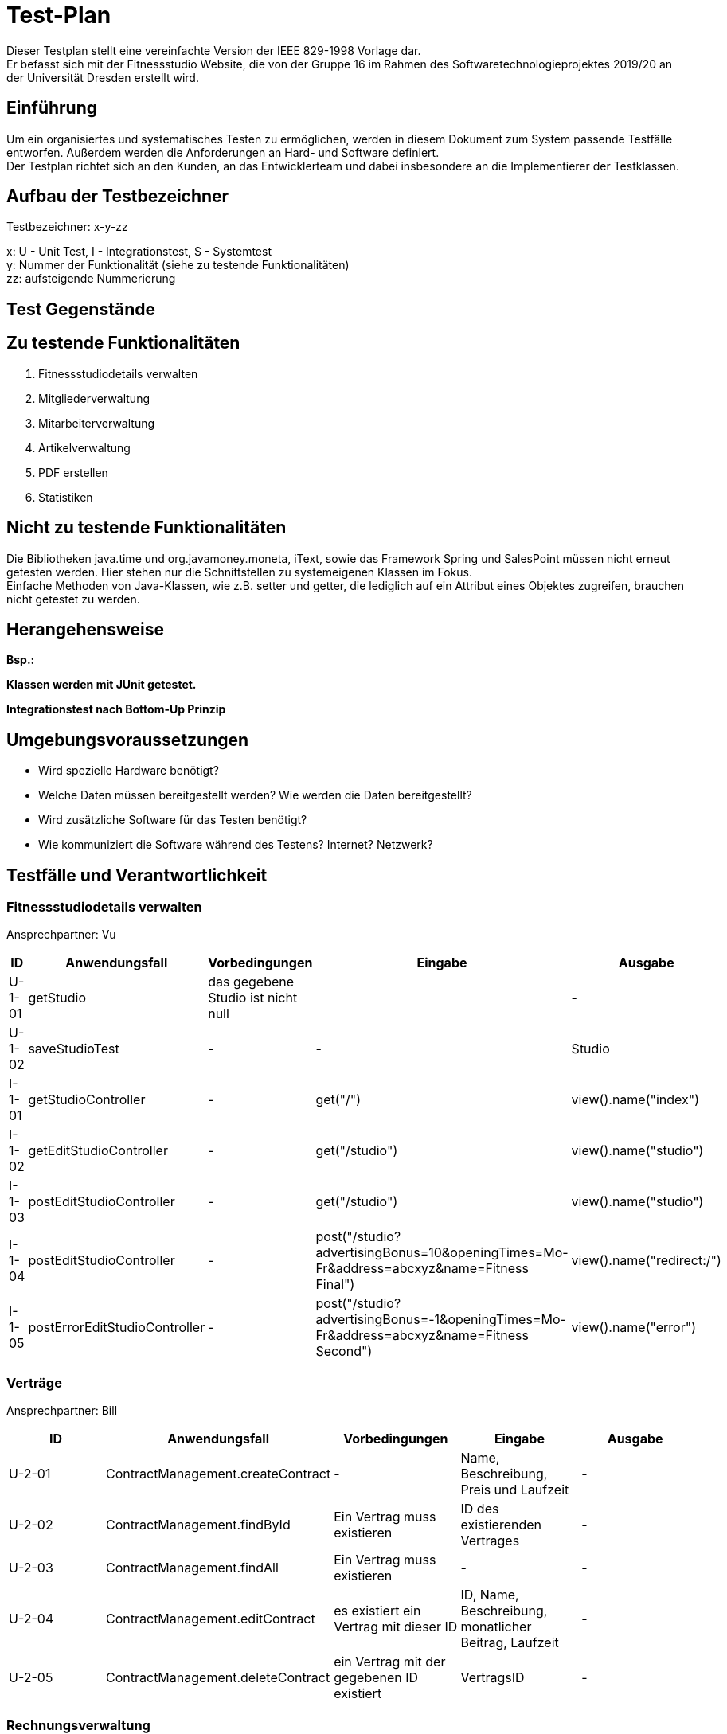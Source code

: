 = Test-Plan

Dieser Testplan stellt eine vereinfachte Version der IEEE 829-1998 Vorlage dar. +
Er befasst sich mit der Fitnessstudio Website, die von der Gruppe 16 im Rahmen des Softwaretechnologieprojektes 2019/20 an der Universität Dresden erstellt wird.

== Einführung
Um ein organisiertes und systematisches Testen zu ermöglichen, werden in diesem Dokument zum System passende Testfälle entworfen. Außerdem werden die Anforderungen an Hard- und Software definiert. +
Der Testplan richtet sich an den Kunden, an das Entwicklerteam und dabei insbesondere an die Implementierer der Testklassen.

== Aufbau der Testbezeichner
Testbezeichner: x-y-zz

x: U - Unit Test, I - Integrationstest, S - Systemtest +
y: Nummer der Funktionalität (siehe zu testende Funktionalitäten) +
zz: aufsteigende Nummerierung

== Test Gegenstände

== Zu testende Funktionalitäten

1. Fitnessstudiodetails verwalten
2. Mitgliederverwaltung
3. Mitarbeiterverwaltung
4. Artikelverwaltung
5. PDF erstellen
6. Statistiken

== Nicht zu testende Funktionalitäten
Die Bibliotheken java.time und org.javamoney.moneta, iText, sowie das Framework Spring und SalesPoint müssen nicht erneut getesten werden. Hier stehen nur die Schnittstellen zu systemeigenen Klassen im Fokus. +
Einfache Methoden von Java-Klassen, wie z.B. setter und getter, die lediglich auf ein Attribut eines Objektes zugreifen, brauchen nicht getestet zu werden.

== Herangehensweise
*Bsp.:*

*Klassen werden mit JUnit getestet.*

*Integrationstest nach Bottom-Up Prinzip*

== Umgebungsvoraussetzungen
* Wird spezielle Hardware benötigt?
* Welche Daten müssen bereitgestellt werden? Wie werden die Daten bereitgestellt?
* Wird zusätzliche Software für das Testen benötigt?
* Wie kommuniziert die Software während des Testens? Internet? Netzwerk?

== Testfälle und Verantwortlichkeit

// See http://asciidoctor.org/docs/user-manual/#tables

=== Fitnessstudiodetails verwalten 

Ansprechpartner: Vu

[options="headers"]
|===
|ID |Anwendungsfall |Vorbedingungen |Eingabe |Ausgabe

|U-1-01
|getStudio
|das gegebene Studio ist nicht null
|
|-

|U-1-02
|saveStudioTest
|-
|-
|Studio

|I-1-01
|getStudioController
|-
|get("/")
|view().name("index")

|I-1-02
|getEditStudioController
|-
|get("/studio")
|view().name("studio")

|I-1-03
|postEditStudioController
|-
|get("/studio")
|view().name("studio")

|I-1-04
|postEditStudioController
|-
|post("/studio?advertisingBonus=10&openingTimes=Mo-Fr&address=abcxyz&name=Fitness Final")
|view().name("redirect:/")

|I-1-05
|postErrorEditStudioController
|-
|post("/studio?advertisingBonus=-1&openingTimes=Mo-Fr&address=abcxyz&name=Fitness Second")
|view().name("error")

|===

=== Verträge

Ansprechpartner: Bill

[options="headers"]
|===
|ID |Anwendungsfall |Vorbedingungen |Eingabe |Ausgabe

|U-2-01
|ContractManagement.createContract
| -
|Name, Beschreibung, Preis und Laufzeit
| -

|U-2-02
|ContractManagement.findById
|Ein Vertrag muss existieren
|ID des existierenden Vertrages
| -

|U-2-03
|ContractManagement.findAll
|Ein Vertrag muss existieren
| -
| -

|U-2-04
|ContractManagement.editContract
|es existiert ein Vertrag mit dieser ID
|ID, Name, Beschreibung, monatlicher Beitrag, Laufzeit
| -

|U-2-05
|ContractManagement.deleteContract
|ein Vertrag mit der gegebenen ID existiert
|VertragsID
|-

|===

=== Rechnungsverwaltung

Ansprechpartner: Bill & Lea

[options="headers"]
|===
|ID |Anwendungsfall |Vorbedingungen |Eingabe |Ausgabe

|U-90-01
|InvoiceManagement.createInvoiceEntry
|existierendes Mitglied
|ID des Mitgliedes, InvoiceType, Betrag, Beschreibung
| -

|U-90-02
|InvoiceManagement.getAllInvoicesForMember
|existierendes Mitglied
|ID des existierenden Mitgliedes
| -

|U-90-03
|InvoiceManagement.getAllInvoiceForMemberOfLastMonth
|Ein InvoiceEntry für ein existierendes Mitglied
|ID des Mitgliedes
| -

|U-2-04
|InvoiceManagement.getAllEntriesForMemberBefore
|Ein InvoiceEntry für ein existierendes Mitglied
|ID des Mitgliedes
| -

|===

=== Mitgliederverwaltung 

Ansprechpartner: Bill

[options="headers"]
|===
|ID |Anwendungsfall |Vorbedingungen |Eingabe |Ausgabe

|U-2-01
|Member.confirm
|der Mitarbeiter wurde mit gültigen Parametern angelegt
|-
|-

|U-2-02
|Member.confirm
|der Mitarbeiter wurde ohne Parameter angelegt
|-
|Fehlermeldung

|I-2-05
|MemberManagement.payOutAccount
a|
- Mitglied und Account existieren
- der Betrag ist geringer/gleich des Guthabens
|MitgliedsID, Betrag, useraccount
|-

|I-2-06
|MemberManagement.payOutAccount
a|
- Mitglied und Account existieren nicht
- der Betrag ist größer als das Guthabens
|MitgliedsID, Betrag, useraccount
|Fehlermeldung

|I-2-07
|MemberManagement.checkMemberIn/Out
|ein zur ID zugehöriges Mitglied existiert
|MitgliedsID
|-

|I-2-08
|MemberManagement.checkMemberIn/Out
|ein zur ID zugehöriges Mitglied existiert nicht
|MitgliedsID
|Fehlermeldung

|===

=== Mitarbeiterverwaltung

Ansprechpartner: Markus

[options="headers"]
|===
|ID |Anwendungsfall |Vorbedingungen |Eingabe |Ausgabe

|U-7-01
|StaffManagement.createStaff
|-
|Staff Objekt
|true

|U-7-02
|StaffManagement.setFirstName
|-
|"Christiano"
|true

|U-7-03
|StaffManagement.setLastName
|Staff exisitiert.
|"Ronaldo"
|true

|U-7-03
|StaffManagement.setLastName
|Staff existiert
|"Ronaldo"
|true

|U-7-04
|StaffManagement.setSalary
|Staff existiert
|45000
|true

|U-7-05
|StaffManagement.getUsername
|Staff existiert
|-
|true

|U-7-06
|StaffManagement.getAllStaffs
|Staffs existieren
|-
|true

|U-7-07
|StaffManagement.finByUseraccount
|Staff existiert
|Staff.userAccount
|true

|U-7-08
|StaffManagement.findById
|Staff existiert
|Staff.staffId
|true

|U-7-09
|StaffManagement.removeStaff
|Staff existiert
|Staff.staffId
|true

|I-7-01
|StaffController.staffs
|-
|Angemeldet ohne Rolle
|"/login"

|I-7-02
|StaffController.staffs
|-
|Angemeldet als Boss
|"staffs"

|I-7-03
|StaffController.staffDetail
|-
|Angemeldet ohne Rolle
|"/login"


|I-7-04
|StaffController.staffDetail
|-
|Angemeldet als Boss
|"staffDetail"


|I-7-05
|StaffController.newStaff
|-
|Angemeldet ohne Rolle
|"/login"

|I-7-06
|StaffController.newStaff
|-
|Angemeldet als Boss
|"newStaff"

|I-7-07
|StaffController.payslip
|-
|Angemeldet ohne Rolle
|Exception

|I-7-08
|StaffController.newStaff (post)
|-
|StaffForm
|true

|I-7-09
|StaffController.newStaff (post)
|-
|StaffForm
|Exception

|I-7-10
|StaffController.editStaff
|-
|EditStaffForm
|true

|I-7-11
|StaffController.editStaff
|-
|EditStaffForm
|Exception

|I-7-12
|StaffController.editStaff (post)
|-
|EditStaffForm
|true

|I-7-13
|StaffController.editStaff (post)
|-
|EditStaffForm
|Exception

|I-7-14
|StaffController.detailStaff
|-
|Staff staff
|true

|I-7-15
|StaffController.detailStaff
|-
|Staff staff
|Exception

|I-7-16
|StaffController.editsalary (post)
|-
|SalaryForm
|true

|I-7-17
|StaffController.editSalary (post
|-
|SalaryForm 
|Exception

|I-7-18
|StaffController.payslip
|-
|Payslip
|true

|===

=== Dienstplanverwaltung

Ansprechpartner: Markus

[options="headers"]
|===
|ID |Anwendungsfall |Vorbedingungen |Eingabe |Ausgabe

|U-3-01
|Roster.addEntry
a|
- der Eintrag ist nicht null
- es existiert kein anderer Eintrag mit diesem Mitarbeiter zur selben Zeit
|Dienstplaneintrag
|-

|U-3-02
|Roster.addEntry
|der Eintrag ist null
|Dienstplaneintrag
|NullPointerException

|U-3-03
|Roster.addEntry
|es existiert ein anderer Eintrag mit diesem Mitarbeiter zur selben Zeit
|Dienstplaneintrag
|false

|U-3-04
|Roster.deleteEntry
|der gegebene Eintrag existiert in dem Dienstplan
|Dienstplaneintrag
|true

|U-3-05
|Roster.removeEntry
|der gegebene Eintrag existiert nicht in dem Dienstplan
|Dienstplaneintrag
|false

|U-3-06 
|Roster.constructor 
|Die Kalenderwoche darf nicht größer als 52, aber auch nicht kleiner als 1 sein.
|0, 53
|true

|U-3-07
|Slot.constructor 
|Schichtnummer darf nicht negativ sein und auch nicht größer als Roster.AMOUNT_ROWS
| -1, 0, Roster.AMOUNT_ROWS
|true

|U-3-08
|Slot.constructor 
|Tag darf nicht kleiner als 0, aber auch nicht größer als 6 sein.
|0, -1, 7
|true

|U-3-09
|Slot.delete
|Slot existiert.
|-
|true

|U-3-10
|Slot.delete
|Slot existiert nicht.
|-
|IllegalArgumentException

|U-3-11
|Slot.isTaken
|Mitarbeiter muss in dieser Schicht bereits arbeiten.
|-
|true

|U-3-12
|Slot.sortList
|Einträge mit Rolle COUNTER sollen vor Einträgen mit Rolle TRAINER kommen. Dafür muss es eine min. 1 Eintrag geben
|Eintrag mit Counter und Trainer
|true

|U-3-13
|Slot.coordinates
|Beim Erstellen eines Slots, soll dieser die richtigen Koordinaten zugewiesen bekommen.
|1, 1
|true

|U-3-14
|TableRow.constructor
| Schichtnummer darf nicht negativ sein und startZeit darf nicht null sein.
| Schichtnummer -1, startZeit null
|true

|U-3-15
|RosterManagement.getTimes
|Die Strings der Schichtdauer sollen richtig erzeugt werden. 
|-
|true

|U-3-16
|RosterManagement.getTimeIndex
|Anhand eines Strings soll die richtige Schichtnummer herausgefunden werden. Schichten müssen dafür exisiteren.
|String
|true

|U-3-17
|RosterManagement.createEntry
|Sollten falsche Angaben angegeben wurden sein, soll kein Eintrag erstellt werden.
|Formular mit Angaben
|true

|U-3-18
|RosterManagement.isFree
|Wenn ein Mitarbeiter bereits arbeitet, soll false zurückgegeben werden
|Eintrag mit Mitarbeiter
|false

|U-3-19
|RosterManagement.getNextWeeks
|Es soll eine vollständige Liste an allen verfügbaren Dienstplänen zurück gegeben werden. Dienstpläne müssen exsitieren
|-
|false

|U-3-20
|RosterEntry.constructor
|-
| null
| IllegalArgumentException

|U-3-21
|RosterEntry.compareToTest
|-
|RosterEntry Counter, RosterEntry Trainer
|true

|U-3-22
|RosterEntry.toString
|-
|RosterEntry Counter, RosterEntry Trainer
|true

|U-3-23
|RosterEntry.isTrainer
|RosterEntry mit Rolle Counter
|RosterEntry Counter
|false

|U-3-24
|RosterEntry.setTraining
|RosterEntry mit Rolle Counter
|RosterEntry Counter
|IllegalArgumentExcpetion

|U-3-25
|RosterEntry.setRole
|RosterEntry mit Rolle Counter
|StaffRole.Trainer
|true

|U-3-26
|RosterEntry.roleToString
|-
|StaffRole.COUNTER, StaffRole.TRAINER
|"Thekenkraft", "Trainer"

|U-3-27
|RosterEntry.roleToString
|-
|StaffRole.COUNTER, StaffRole.TRAINER
|"Thekenkraft", "Trainer"

|U-3-28
|RosterEntry.stringToRole
|-
|"Thekenkraft", "Trainer"
|StaffRole.COUNTER, StaffRole.TRAINER

|U-3-29
|RosterEntry.getRoleList
|-
|-
|Liste mit StaffRole.COUNTER, StaffRole.TRAINER

|U-3-30
|RosterEntry.getWeekDatesByWeek
|-
|Derzeitige Kalenderwoche
|Liste Datum der einzelnen Wochentage

|I-3-01
|RosterController.default
|Staffs sollen mit /roster auf Dienstplan der jetzigen Woche
|-
|true

|I-3-02
|Roster.rosterView
|Staffs sollen mit /roster/{week} auf einen speziellen Dienstplan kommen.
|Woche
|true

|I-3-03
|Roster.rosterViewFiltered
|Staffs sollen mit /roster/{week}/{id} einen beliebigen Dienstplan nach einem Staff filtern
| Woche und ID
|true

|I-3-04
|RosterController.newRosterEntry
|Staffs sollen auf ein Formular kommen um einen Eintrag zu erstellen. Dafür muss ein Dienstplan existieren
|-
|true

|I-3-05
|RosterController.showDetails
|Staffs sollen Details eines Eintrags sehen können. Dafür muss ein Eintrag existieren.
|ID Eintrag
|true

|I-3-06
|RosterController.delete
|Eintrag soll gelöscht werden. Dafür muss ein Eintrag existieren.
|Eintrag ID
|true

|I-3-07
|RosterController.postEditEntry
|Änderungen müssen vorgenommen wurden sein.
| Änderungen an Form, Eintrag ID
|true

|I-3-08
|RosterController.createNewRosterEntry
|Formular muss ausgefüllt sein.
|Eintrag in Form
|true

|I-3-09
|RosterController.deleteStaff
|Staff muss existieren.
|Staff ID
|true

|===

=== Artikelverwaltung

Ansprechpartner: Julius, Vu

[options="headers"]
|===
|ID |Anwendungsfall |Vorbedingungen |Eingabe |Ausgabe

|U-4-01
|Discount.isAvailable
|aktuelles Datum liegt zwischen Start- und Enddatum des Rabattes
|-
|true

|U-4-02
|Discount.isAvailable
|aktuelles Datum liegt nicht zwischen Start- und Enddatum des Rabattes
|-
|false

|I-4-01
|Article.addDiscount
|es existierte noch kein Rabatt für diesen Artikel
|ein bestimmter Rabatt (enthält Start-, Enddatum und Prozentwert)
|null

|I-4-02
|Article.addDiscount
|es existierte bereits ein Rabatt für diesen Artikel
|ein bestimmter Rabatt (enthält Start-, Enddatum und Prozentwert)
|alter Rabatt

|I-4-03
|Article.removeDiscount
|es existierte bereits ein Rabatt für diesen Artikel
|-
|alter Rabatt

|I-4-04
|Article.removeDiscount
|es existierte noch kein Rabatt für diesen Artikel
|-
|null

|===

=== PDF-Erstellung

Ansprechpartner: Bill, Lea

[options="headers"]
|===
|ID |Anwendungsfall |Vorbedingungen |Eingabe |Ausgabe

|U-5-01
|PayslipPdfGenertaor.createPDF
|es existiert ein Mitarbeiter zu der gegebenen ID
|MitarbeiterID
|Document

|U-5-02
|InvoicePdfGenertaor.createPDF
|es existiert ein Mitglied zu der gegebenen ID
|MitgliedsID
|Document

|U-5-03
|PdfView.testPdfView
|-
|falsche Rechnungsdaten
|Fehlermeldung

|===

=== Statistiken verwalten

Ansprechpartner: Lea

[options="headers"]
|===
|ID |Anwendungsfall |Vorbedingungen |Eingabe |Ausgabe

|U-6-01
|StatisticManagement.addAttendance
|-
|attendance
|-

|U-6-02
|StatisticManagement.findAllAttendances()
|min eine attendance in AttendanceRepository
|-
|-

|U-6-03
|StatisticManagement.findAttendanceById
|min eine attendance in AttendanceRepository
|ID der attendance
|attendance

|U-6-04
|StatisticManagement.getAverageTimeOfToday()
|-
|-
|durchschnittliche Anwesenheitszeit des Tages

|U-6-05
|StatisticManagement.getMemberAmountOfToday()
|-
|-
|Anzahl der Mitglieder, die heute das Studio besucht haben

|U-6-06
|StatisticManagement.getAverageTimesOfThisWeek()
|-
|-
|Liste der durchschnittlichen Anwesenheitszeiten

|U-6-07
|StatisticManagement.getMemberAmountsOfThisWeek()
|-
|-
|Liste der Mitglieder, die das Studio besucht haben

|U-6-08
|StatisticManagement.addRevenue
|-
|revenue
|-

|U-6-09
|StatisticManagement.findAllRevenues()
|min eine revenue in AttendanceRepository
|-
|-

|U-6-10
|StatisticManagement.getSellingEarningsOfDate()
|-
|Datum
|Verkaufseinnahmen des gegebenen Tages

|U-6-11
|StatisticManagement.getSellingEarningsOfThisWeek()
|-
|-
|Liste der Verkaufseinnahmen dieser Woche

|U-6-12
|StatisticManagement.deleteRevenue()
|min eine revenue in RevenueRepository
|ID des Mitgliedes
|-

|U-6-13
|StatisticManagement.getPercentageExpenditure()
|-
|-
|Prozentwert der Vertragseinnahmen

|U-6-14
|StatisticManagement.getPercentageRevenue()
|-
|-
|Prozentwert der Mitarbeitergehälter

|I-6-01
|StatisticController.showAttendanceStatistic()
|User ist nicht als Boss eingeloggt
|-
|Fehlermeldung

|I-6-02
|StatisticController.showAttendanceStatistic()
|User ist als Boss eingeloggt
|-
|Statistiken Ansicht

|===

=== Trainings verwalten

Ansprechpartner: Bill

[options="headers"]
|===
|ID |Anwendungsfall |Vorbedingungen |Eingabe |Ausgabe

|U-99-01
|TrainingManagement.createTraining
|existierendes Mitglied und Mitarbeiter
|ID des Mitgliedes und des Mitarbeiters,  Woche, Tag, Zeit und Beschreibung
| -

|U-99-02
|TrainingManagement.acceptTraining
|Angefragtes Training eines Mitgliedes
|ID des angefragten Trainings
|-

|U-99-03
|TrainingManagement.endTraining
|Akzeptiertes Training
|ID des akzeptierten Trainings
|-

|U-99-04
|TrainingManagement.getAllTrainingByMember
|Mitglied mit mind. einen angefragten Training
|ID des Mitgliedes
|-

|U-99-05
|TrainingManagement.createTrialTraining
|existierendes Mitglied und Mitarbeiter
|ID des Mitgliedes und des Mitarbeiters,  Woche, Tag, Zeit und Beschreibung
|-

|U-99-06
|TrainingManagement.declineTraining
|Angefragtes Training
|ID des angefragten Trainings
| -

|U-99-07
|TrainingManagement.createTrialTraining
|existierendes bereits kostenlos trainiertes Mitglied und Mitarbeiter
|ID des Mitgliedes und des Mitarbeiters,  Woche, Tag, Zeit und Beschreibung
|Fehler, da bereits Probe-Training absolviert.
|===

